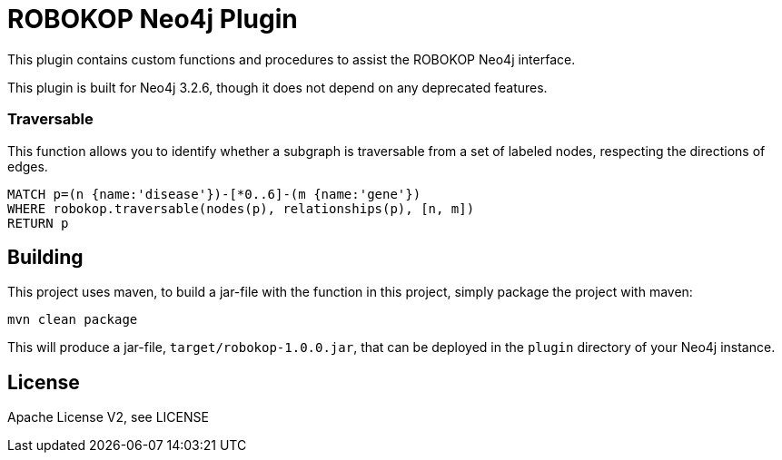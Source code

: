 = ROBOKOP Neo4j Plugin
:neo4j_version: 3.2.6

This plugin contains custom functions and procedures to assist the ROBOKOP Neo4j interface.

[Note]
This plugin is built for Neo4j {neo4j_version}, though it does not depend on any deprecated features.

=== Traversable

This function allows you to identify whether a subgraph is traversable from a set of labeled nodes, respecting the directions of edges.

[source,cypher]
----
MATCH p=(n {name:'disease'})-[*0..6]-(m {name:'gene'})
WHERE robokop.traversable(nodes(p), relationships(p), [n, m])
RETURN p
----

== Building

This project uses maven, to build a jar-file with the function in this
project, simply package the project with maven:

    mvn clean package

This will produce a jar-file, `target/robokop-1.0.0.jar`,
that can be deployed in the `plugin` directory of your Neo4j instance.

== License

Apache License V2, see LICENSE
